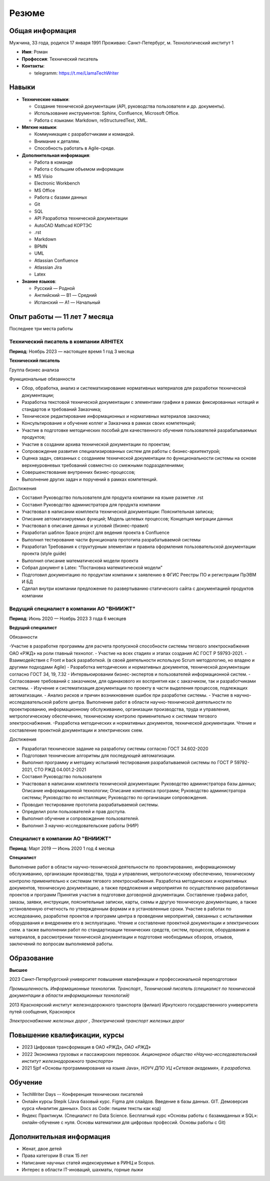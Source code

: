 Резюме
=======
.. raw:: html

   <style>
      .profile-picture {
          float: right;
          margin: 0 0 10px 15px;
          border-radius: 50%;
          width: 150px;
          height: 180px;
      }
   </style>

.. image:: _static/profile_picture.jpg
   :alt: Фото профиля
   :class: profile-picture

Общая информация
----------------
Мужчина, 33 года, родился 17 января 1991
Проживаю: Санкт-Петербург, м. Технологический институт 1

- **Имя**: Роман 
- **Профессия**: Технический писатель
- **Контакты**:

  - telegramm: https://t.me/LlamaTechWriter

Навыки
------

- **Технические навыки**:
  
  - Создание технической документации (API, руководства пользователя и др. документы).
  - Использование инструментов: Sphinx, Confluence, Microsoft Office.
  - Работа с языками: Markdown, reStructuredText, XML.

- **Мягкие навыки**:
  
  - Коммуникация с разработчиками и командой.
  - Внимание к деталям.
  - Способность работать в Agile-среде.

- **Дополнительная информация**:

  - Работа в команде 
  - Работа с большим объемом информации 
  - MS Visio
  - Electronic Workbench 
  - MS Office 
  - Работа с базами данных 
  - Git 
  - SQL
  - API Разработка технической документации 
  - AutoCAD Mathcad КОРТЭС
  - .rst 
  - Markdown 
  - BPMN 
  - UML 
  - Atlassian Confluence 
  - Atlassian Jira
  - Latex

- **Знание языков**:

  - Русский — Родной
  - Английский — B1 — Средний
  - Испанский — A1 — Начальный

Опыт работы — 11 лет 7 месяца
------------------------------
Последнее три места работы

Технический писатель в компании ARHITEX
++++++++++++++++++++++++++++++++++++++++++

**Период**: Ноябрь 2023 — настоящее время 1 год 3 месяца

**Технический писатель**

Группа бизнес анализа

Функциональные обязанности

- Сбор, обработка, анализ и систематизирование нормативных материалов для разработки технической документации;
- Разработка текстовой технической документации с элементами графики в рамках фиксированных нотаций и стандартов и требований Заказчика;
- Техническое редактирование информационных и нормативных материалов заказчика;
- Консультирование и обучение коллег и Заказчика в рамках своих компетенций;
- Участие в подготовке методических пособий для качественного обучения пользователей разрабатываемых продуктов;
- Участие в создании архива технической документации по проектам;
- Сопровождение развития специализированных систем для работы с бизнес-архитектурой;
- Оценка задач, связанных с созданием технической документации по функциональности системы на основе верхнеуровневых требований совместно со смежными подразделениями;
- Совершенствование внутренних бизнес-процессов;
- Выполнение других задач и поручений в рамках компетенций.

Достижения

- Составил Руководство пользователя для продукта компании на языке разметке .rst
- Составил Руководство администратора для продукта компании
- Участвовал в написании комплекта технической документации: Пояснительная записка;
- Описание автоматизируемых функций; Модель целевых процессов; Концепция миграции данных
- Участвовал в описание данных и условий (бизнес-правил)
- Разработал шаблон Space project для ведения проекта в Confluence
- Выполнил тестирование части функционала прототипа разрабатываемой системы
- Разработал Требования к структурным элементам и правила оформления пользовательской документации проекта (style guide)
- Выполнил описание математической модели проекта
- Собрал документ в Latex: "Постановка математической модели"
- Подготовил документацию по продуктам компании к заявлению в ФГИС Реестры ПО и регистрации ПрЭВМ И БД
- Сделал внутри компании предложение по развертыванию статического сайта с документацией продуктов компании

Ведущий специалист в компании АО "ВНИИЖТ"
++++++++++++++++++++++++++++++++++++++++++++++++++++++++

**Период**: Июнь 2020 — Ноябрь 2023 3 года 6 месяцев

**Ведущий специалист**

Обязанности

-Участие в разработке программы для расчета пропускной способности системы тягового
электроснабжения ОАО «РЖД» на роли главный технолог.
- Участие на всех стадиях и этапах создания АС ГОСТ Р 59793-2021.
- Взаимодействия с Front и back разработкой. (в своей деятельности использую Scrum методологию, но владею и другими подходами Agile)
- Разработка методических и нормативных документов, технической документации согласно ГОСТ 34, 19, 7.32
- Интервьюировании бизнес-экспертов и пользователей информационной систем.
- Согласование требований с заказчиком, для одинакового их восприятия как с заказчиком, так и разработчиками системы.
- Изучение и систематизация документации по проекту в части выделения процессов, подлежащих автоматизации.
- Анализ рисков и причин возникновения ошибок при разработке системы.
- Участие в научно-исследовательской работе центра. Выполнение работ в области научно-технической деятельности по проектированию, информационному обслуживанию, организации производства, труда и управления, метрологическому обеспечению, техническому контролю применительно к системам тягового электроснабжения.
-Разработка методических и нормативных документов, технической документации. Чтение и составление проектной документации и электрических схем.

Достижения

- Разработал техническое задание на разработку системы согласно ГОСТ 34.602-2020
- Подготовил технические алгоритмы для последующей автоматизации.
- Выполнил программу и методику испытаний тестирования разрабатываемой системы по ГОСТ Р 59792-2021, СТО РЖД 04.001.2-2021
- Составил Руководство пользователя
- Участвовал в написании комплекта технической документации: Руководство администратора базы данных; Описание информационной технологии; Описание комплекса программ; Руководство администратора системы; Руководство по инсталляции; Руководство по организации сопровождения.
- Проводил тестирование прототипа разрабатываемой системы.
- Определил роли пользователей и прав доступа.
- Выполнил обучение и сопровождение пользователей.
- Выполнил 3 научно-исследовательские работы (НИР)

Специалист в компании АО "ВНИИЖТ"
++++++++++++++++++++++++++++++++++

**Период**: Март 2019 — Июнь 2020 1 год 4 месяца

**Специалист**

Выполнение работ в области научно-технической деятельности по проектированию,
информационному обслуживанию, организации производства, труда и управления,
метрологическому обеспечению, техническому контролю применительно к системам тягового
электроснабжения.
Разработка методических и нормативных документов, техническую документацию, а также
предложения и мероприятия по осуществлению разработанных проектов и программ
Принятия участия в подготовке договорной документации.
Составление графика работ, заказы, заявки, инструкции, пояснительные записки, карты, схемы
и другую техническую документацию, а также установленную отчетность по утвержденным
формам и в установленные сроки.
Участие в работах по исследованию, разработке проектов и программ центра в проведении
мероприятий, связанных с испытаниями оборудования и внедрением его в эксплуатацию.
Чтение и составление проектной документации и электрических схем. а также выполнении
работ по стандартизации технических средств, систем, процессов, оборудования и материалов,
в рассмотрении технической документации и подготовке необходимых обзоров, отзывов,
заключений по вопросам выполняемой работы.

Образование
-----------

**Высшее**

2023 Санкт-Петербургский университет повышения квалификации и
профессиональной переподготовки

*Промышленность. Информационные технологии. Транспорт., Технический писатель
(специалист по технической документации в области информационных технологий)*

2013 Красноярский институт железнодорожного транспорта (филиал)
Иркутского государственного университета путей сообщения,
Красноярск

*Электроснабжение железных дорог , Электрический транспорт железных дорог*

Повышение квалификации, курсы
-------------------------------

- 2023 Цифровая трансформация в ОАО «РЖД», *ОАО «РЖД»*
- 2022 Экономика грузовых и пассажирских перевозок. *Акционерное общество «Научно-исследовательский институт железнодорожного транспорта»*
- 2021 5jpf «Основы программирования на языке Java», *НОУЧ ДПО УЦ «Сетевая академия», it разработка.*

Обучение
---------

- TechWriter Days -- Конференция технических писателей
- Онлайн курсы Stepik (Java базовый курс. Figma для слайдов. Введение в базы данных. GIT. Демоверсия курса «Аналитик данных». Docs as Code: пишем тексты как код)
- Яндекс Практикум. (Специалист по Data Science. Бесплатный курс «Основы работы с базамиданных и SQL»: онлайн-обучение с нуля. Основы математики для цифровых профессий. Основы работы с Git)


Дополнительная информация
--------------------------

- Женат, двое детей
- Права категории B стаж 15 лет
- Написание научных статей индексируемые в РИНЦ и Scopus.
- Интерес в области IT-иноваций, шахматы, горные лыжи









.. raw:: html

   <!-- Кнопка для распечатки -->
   <button id="print-button" style="background-color: #007bff; color: white; padding: 10px 20px; border: none; border-radius: 5px; cursor: pointer; margin-right: 10px;">
       Распечатать резюме
   </button>

   <!-- Кнопка для сохранения как PDF
   <button id="export-pdf" style="background-color: #28a745; color: white; padding: 10px 20px; border: none; border-radius: 5px; cursor: pointer; margin-right: 10px;">
       Сохранить как PDF
   </button> -->

   <!-- Ссылка для скачивания готового PDF
   <a href="../build/pdf/resume.pdf" download style="text-decoration: none; background-color: #ffc107; color: black; padding: 10px 20px; border-radius: 5px; display: inline-block;">
       Скачать готовое резюме
   </a> -->

   <!-- Подключение скриптов -->
   <script src="https://cdnjs.cloudflare.com/ajax/libs/jspdf/2.5.1/jspdf.umd.min.js"></script>
   <script src="../_static/print_button.js"></script>
   <script src="../_static/export_pdf.js"></script>